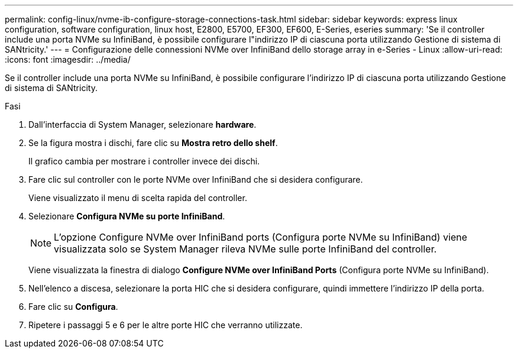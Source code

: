 ---
permalink: config-linux/nvme-ib-configure-storage-connections-task.html 
sidebar: sidebar 
keywords: express linux configuration, software configuration, linux host, E2800, E5700, EF300, EF600, E-Series, eseries 
summary: 'Se il controller include una porta NVMe su InfiniBand, è possibile configurare l"indirizzo IP di ciascuna porta utilizzando Gestione di sistema di SANtricity.' 
---
= Configurazione delle connessioni NVMe over InfiniBand dello storage array in e-Series - Linux
:allow-uri-read: 
:icons: font
:imagesdir: ../media/


[role="lead"]
Se il controller include una porta NVMe su InfiniBand, è possibile configurare l'indirizzo IP di ciascuna porta utilizzando Gestione di sistema di SANtricity.

.Fasi
. Dall'interfaccia di System Manager, selezionare *hardware*.
. Se la figura mostra i dischi, fare clic su *Mostra retro dello shelf*.
+
Il grafico cambia per mostrare i controller invece dei dischi.

. Fare clic sul controller con le porte NVMe over InfiniBand che si desidera configurare.
+
Viene visualizzato il menu di scelta rapida del controller.

. Selezionare *Configura NVMe su porte InfiniBand*.
+

NOTE: L'opzione Configure NVMe over InfiniBand ports (Configura porte NVMe su InfiniBand) viene visualizzata solo se System Manager rileva NVMe sulle porte InfiniBand del controller.

+
Viene visualizzata la finestra di dialogo *Configure NVMe over InfiniBand Ports* (Configura porte NVMe su InfiniBand).

. Nell'elenco a discesa, selezionare la porta HIC che si desidera configurare, quindi immettere l'indirizzo IP della porta.
. Fare clic su *Configura*.
. Ripetere i passaggi 5 e 6 per le altre porte HIC che verranno utilizzate.


